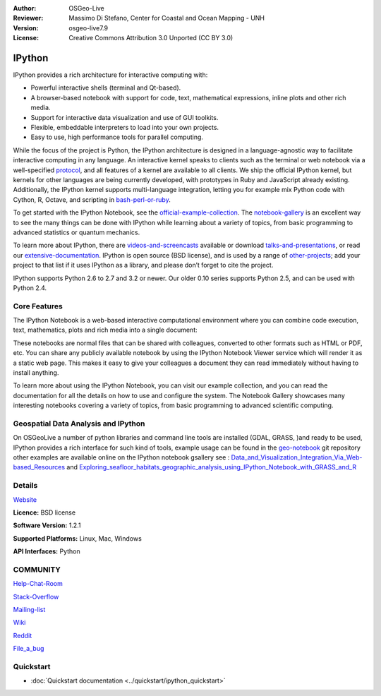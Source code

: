 :Author: OSGeo-Live
:Reviewer: Massimo Di Stefano, Center for Coastal and Ocean Mapping - UNH
:Version: osgeo-live7.9
:License: Creative Commons Attribution 3.0 Unported (CC BY 3.0)

.. image:: ../../images/project_logos/logo-ipython.png
  :scale: 70 %
  :alt: project logo
  :align: right
  :target: http://ipython.org/



IPython
================================================================================


IPython provides a rich architecture for interactive computing with:

* Powerful interactive shells (terminal and Qt-based).
* A browser-based notebook with support for code, text, mathematical expressions, inline plots and other rich media.
* Support for interactive data visualization and use of GUI toolkits.
* Flexible, embeddable interpreters to load into your own projects.
* Easy to use, high performance tools for parallel computing.

.. image:: ../../images/screenshots/800x600/ipython-notebook1.png
  :scale: 70 %
  :alt: screenshot
  :align: right
  

.. _protocol: http://ipython.org/ipython-doc/stable/development/messaging.html

.. _bash-perl-or-ruby: http://nbviewer.ipython.org/github/ipython/ipython/blob/master/examples/notebooks/Script%20Magics.ipynb

.. _official-example-collection: https://github.com/ipython/ipython/tree/master/examples/notebooks#a-collection-of-notebooks-for-using-ipython-effectively

.. _notebook-gallery: https://github.com/ipython/ipython/wiki/A-gallery-of-interesting-IPython-Notebooks

.. _videos-and-screencasts : http://ipython.org/videos.html#videos

.. _talks-and-presentations: http://ipython.org/presentation.html

.. _extensive-documentation: http://ipython.org/documentation.html

.. _other-projects: https://github.com/ipython/ipython/wiki/Projects-using-IPython


  
While the focus of the project is Python, the IPython architecture is designed in a language-agnostic way to facilitate interactive computing in any language. An interactive kernel speaks to clients such as the terminal or web notebook via a well-specified protocol_, and all features of a kernel are available to all clients. We ship the official IPython kernel, but kernels for other languages are being currently developed, with prototypes in Ruby and JavaScript already existing. Additionally, the IPython kernel supports multi-language integration, letting you for example mix Python code with Cython, R, Octave, and scripting in bash-perl-or-ruby_.

To get started with the IPython Notebook, see the official-example-collection_. The notebook-gallery_ is an excellent way to see the many things can be done with IPython while learning about a variety of topics, from basic programming to advanced statistics or quantum mechanics.

To learn more about IPython, there are videos-and-screencasts_ available or download talks-and-presentations_, or read our extensive-documentation_. IPython is open source (BSD license), and is used by a range of other-projects_; add your project to that list if it uses IPython as a library, and please don’t forget to cite the project.

IPython supports Python 2.6 to 2.7 and 3.2 or newer. Our older 0.10 series supports Python 2.5, and can be used with Python 2.4.




Core Features
--------------------------------------------------------------------------------



The IPython Notebook is a web-based interactive computational environment where you can combine code execution, text, mathematics, plots and rich media into a single document:



These notebooks are normal files that can be shared with colleagues, converted to other formats such as HTML or PDF, etc. You can share any publicly available notebook by using the IPython Notebook Viewer service which will render it as a static web page. This makes it easy to give your colleagues a document they can read immediately without having to install anything.

To learn more about using the IPython Notebook, you can visit our example collection, and you can read the documentation for all the details on how to use and configure the system. The Notebook Gallery showcases many interesting notebooks covering a variety of topics, from basic programming to advanced scientific computing.


Geospatial Data Analysis and IPython
--------------------------------------------------------------------------------
.. _Data_and_Visualization_Integration_Via_Web-based_Resources: http://nbviewer.ipython.org/gist/anonymous/5678081

.. _Exploring_seafloor_habitats_geographic_analysis_using_IPython_Notebook_with_GRASS_and_R: http://nbviewer.ipython.org/gist/epifanio/7598354

.. _geo-notebook: https://github.com/epifanio/geo-notebook

On OSGeoLive a number of python libraries and command line tools are installed (GDAL, GRASS, )and ready to be used, IPython provides a rich interface for such kind of tools, example usage can be found in the geo-notebook_ git repository other examples are available online on the IPython notebook gsallery see : Data_and_Visualization_Integration_Via_Web-based_Resources_ and Exploring_seafloor_habitats_geographic_analysis_using_IPython_Notebook_with_GRASS_and_R_




Details
--------------------------------------------------------------------------------

Website_ 

.. _Website: http://ipython.org/

**Licence:** BSD license

**Software Version:** 1.2.1

**Supported Platforms:** Linux, Mac, Windows

**API Interfaces:** Python


COMMUNITY
--------------------------------------------------------------------------------

.. _Help-Chat-Room: http://www.hipchat.com/ghSp7E1uY

Help-Chat-Room_

.. _Stack-Overflow: http://stackoverflow.com/questions/tagged/ipython


.. _Mailing-list: http://projects.scipy.org/mailman/listinfo/ipython-dev

Stack-Overflow_ 

Mailing-list_

.. _Wiki: https://github.com/ipython/ipython/wiki

Wiki_

.. _Reddit: http://www.reddit.com/r/IPython

Reddit_

.. _File_a_bug: https://github.com/ipython/ipython/issues

File_a_bug_


Quickstart
--------------------------------------------------------------------------------

* :doc:`Quickstart documentation <../quickstart/ipython_quickstart>`
